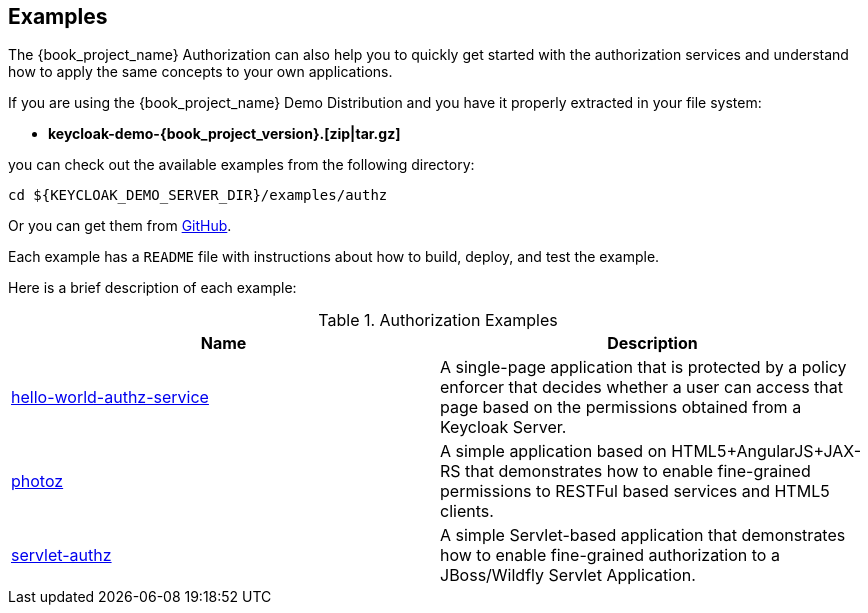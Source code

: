 [[_example_overview]]
== Examples

The {book_project_name} Authorization can also help you to quickly get started with the authorization services and understand how to apply the same concepts to your
own applications.

If you are using the {book_project_name} Demo Distribution and you have it properly extracted in your file system:

* **keycloak-demo-{book_project_version}.[zip|tar.gz]**

you can check out the available examples from the following directory:

```bash
cd ${KEYCLOAK_DEMO_SERVER_DIR}/examples/authz
```

Or you can get them from https://github.com/keycloak/keycloak/tree/{book_project_version}/examples/authz[GitHub].

Each example has a `README` file with instructions about how to build, deploy, and test the example.

Here is a brief description of each example:

.Authorization Examples
|===
|Name |Description

| https://github.com/keycloak/keycloak/tree/{book_project_version}/examples/authz/hello-world-authz-service[hello-world-authz-service]
| A single-page application that is protected by a policy enforcer that decides whether a user can access that page based on the permissions obtained from a Keycloak Server.

| https://github.com/keycloak/keycloak/tree/{book_project_version}/examples/authz/photoz[photoz]
| A simple application based on HTML5+AngularJS+JAX-RS that demonstrates how to enable fine-grained permissions to RESTFul based services and HTML5 clients.

| https://github.com/keycloak/keycloak/tree/{book_project_version}/examples/authz/servlet-authz[servlet-authz]
| A simple Servlet-based application that demonstrates how to enable fine-grained authorization to a JBoss/Wildfly Servlet Application.
|===
